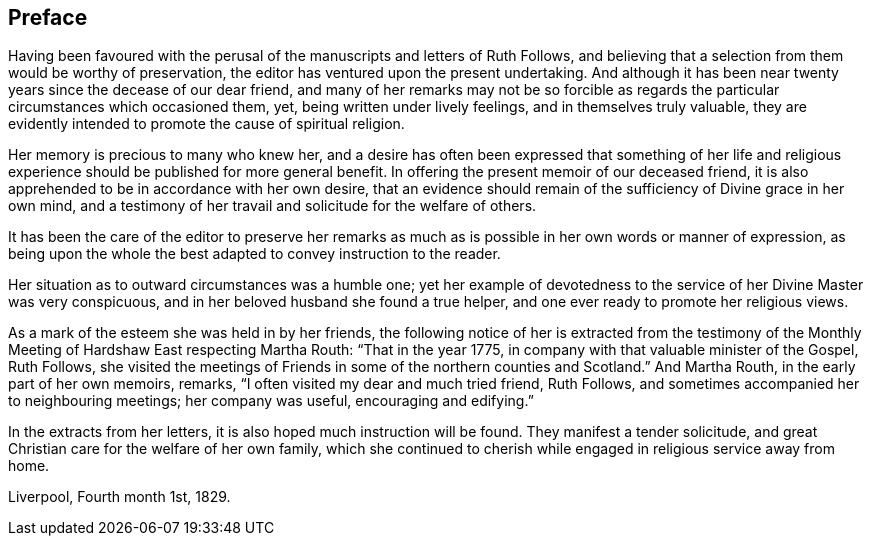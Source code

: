 == Preface

Having been favoured with the perusal of the manuscripts and letters of Ruth Follows,
and believing that a selection from them would be worthy of preservation,
the editor has ventured upon the present undertaking.
And although it has been near twenty years since the decease of our dear friend,
and many of her remarks may not be so forcible as regards
the particular circumstances which occasioned them,
yet, being written under lively feelings, and in themselves truly valuable,
they are evidently intended to promote the cause of spiritual religion.

Her memory is precious to many who knew her,
and a desire has often been expressed that something of her life
and religious experience should be published for more general benefit.
In offering the present memoir of our deceased friend,
it is also apprehended to be in accordance with her own desire,
that an evidence should remain of the sufficiency of Divine grace in her own mind,
and a testimony of her travail and solicitude for the welfare of others.

It has been the care of the editor to preserve her remarks as much as is possible
in her own words or manner of expression, as being upon the whole
the best adapted to convey instruction to the reader.

Her situation as to outward circumstances was a humble one;
yet her example of devotedness to the service of her Divine Master was very conspicuous,
and in her beloved husband she found a true helper,
and one ever ready to promote her religious views.

As a mark of the esteem she was held in by her friends,
the following notice of her is extracted from the
testimony of the Monthly Meeting of Hardshaw East
respecting Martha Routh: "`That in the year 1775,
in company with that valuable minister of the Gospel, Ruth Follows,
she visited the meetings of Friends in some of the northern counties and Scotland.`"
And Martha Routh, in the early part of her own memoirs, remarks,
"`I often visited my dear and much tried friend, Ruth Follows,
and sometimes accompanied her to neighbouring meetings; her company was useful,
encouraging and edifying.`"

In the extracts from her letters, it is also hoped much instruction will be found.
They manifest a tender solicitude,
and great Christian care for the welfare of her own family,
which she continued to cherish while engaged in religious service away from home.

[.signed-section-context-close]
Liverpool, Fourth month 1st, 1829.
